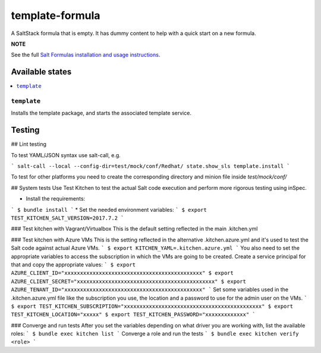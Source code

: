 ================
template-formula
================

A SaltStack formula that is empty. It has dummy content to help with a quick
start on a new formula.

**NOTE**

See the full `Salt Formulas installation and usage instructions
<https://docs.saltstack.com/en/latest/topics/development/conventions/formulas.html>`_.

Available states
================

.. contents::
    :local:

``template``
------------

Installs the template package, and starts the associated template service.

Testing
=======

## Lint testing

To test YAML/JSON syntax use salt-call, e.g.

```
salt-call --local --config-dir=test/mock/conf/Redhat/ state.show_sls template.install
```

To test for other platforms you need to create the corresponding directory and minion file inside `test/mock/conf/`

## System tests
Use Test Kitchen to test the actual Salt code execution and perform more rigorous testing using inSpec.

* Install the requirements:
```
$ bundle install
```
* Set the needed environment variables:
```
$ export TEST_KITCHEN_SALT_VERSION=2017.7.2
```

### Test kitchen with Vagrant/Virtualbox
This is the default setting reflected in the main .kitchen.yml

### Test kitchen with Azure VMs
This is the setting reflected in the alternative .kitchen.azure.yml and it's used to test the Salt code against actual Azure VMs.
```
$ export KITCHEN_YAML=.kitchen.azure.yml
```
You also need to set the appropriate variables to access the subscription in which the VMs are going to be created. Create a service principal for that and copy the appropriate values:
```
$ export AZURE_CLIENT_ID="xxxxxxxxxxxxxxxxxxxxxxxxxxxxxxxxxxxxxxxxxxxx"
$ export AZURE_CLIENT_SECRET="xxxxxxxxxxxxxxxxxxxxxxxxxxxxxxxxxxxxxxxxxxxx"
$ export AZURE_TENANT_ID="xxxxxxxxxxxxxxxxxxxxxxxxxxxxxxxxxxxxxxxxxxxx"
```
Set some variables used in the .kitchen.azure.yml file like the subscription you use, the location and a password to use for the admin user on the VMs.
```
$ export TEST_KITCHEN_SUBSCRIPTION="xxxxxxxxxxxxxxxxxxxxxxxxxxxxxxxxxxxxxxxxxxxx"
$ export TEST_KITCHEN_LOCATION="xxxxx"
$ export TEST_KITCHEN_PASSWORD="xxxxxxxxxxxxx"
```

### Converge and run tests
After you set the variables depending on what driver you are working with, list the available roles:
```
$ bundle exec kitchen list
```
Converge a role and run the tests
```
$ bundle exec kitchen verify <role>
```
